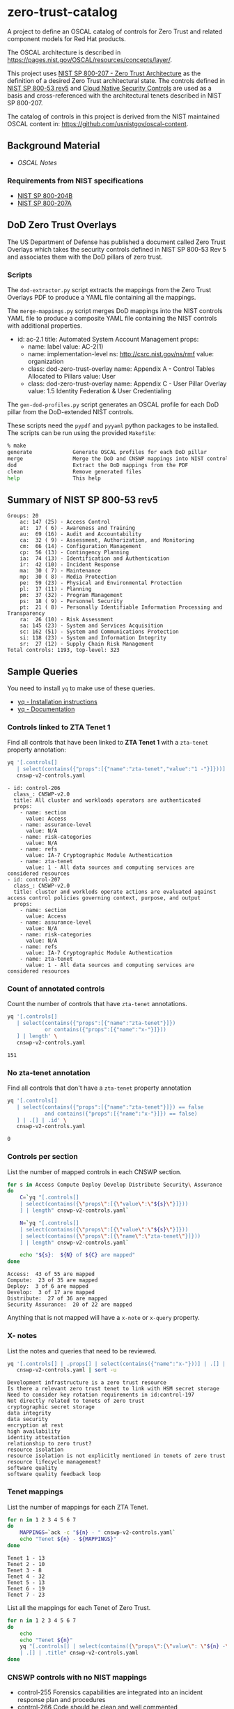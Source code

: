 * zero-trust-catalog

A project to define an OSCAL catalog of controls for Zero Trust and related component models for
Red Hat products.

The OSCAL architecture is described in https://pages.nist.gov/OSCAL/resources/concepts/layer/.

This project uses [[https://nvlpubs.nist.gov/nistpubs/SpecialPublications/NIST.SP.800-207.pdf][NIST SP 800-207 - Zero Trust Architecture]] as the definition of a desired Zero
Trust architectural state. The controls defined in [[https://nvlpubs.nist.gov/nistpubs/SpecialPublications/NIST.SP.800-53r5.pdf][NIST SP 800-53 rev5]] and
[[https://github.com/cloud-native-security-controls/controls-catalog][Cloud Native Security Controls]] are used as a basis and cross-referenced with the architectural
tenets described in NIST SP 800-207.

The catalog of controls in this project is derived from the NIST maintained OSCAL content in:
https://github.com/usnistgov/oscal-content.

** Background Material

+ [[doc/README.org][OSCAL Notes]]

*** Requirements from NIST specifications

+ [[file:NIST/nist-sp-800-204b.org][NIST SP 800-204B]]
+ [[file:NIST/nist-sp-800-207a.org][NIST SP 800-207A]]

** DoD Zero Trust Overlays

The US Department of Defense has published a document called Zero Trust Overlays which takes the
security controls defined in NIST SP 800-53 Rev 5 and associates them with the DoD pillars of
zero trust.

*** Scripts

The ~dod-extractor.py~ script extracts the mappings from the Zero Trust Overlays PDF to produce
a YAML file containing all the mappings.

The ~merge-mappings.py~ script merges DoD mappings into the NIST controls YAML file to produce a
composite YAML file containing the NIST controls with additional properties.

#+begin_example yaml
- id: ac-2.1
  title: Automated System Account Management
  props:
  - name: label
    value: AC-2(1)
  - name: implementation-level
    ns: http://csrc.nist.gov/ns/rmf
    value: organization
  - class: dod-zero-trust-overlay
    name: Appendix A - Control Tables Allocated to Pillars
    value: User
  - class: dod-zero-trust-overlay
    name: Appendix C - User Pillar Overlay
    value: 1.5 Identity Federation & User Credentialing
#+end_example

The ~gen-dod-profiles.py~ script generates an OSCAL profile for each DoD pillar from the
DoD-extended NIST controls.

These scripts need the ~pypdf~ and ~pyyaml~ python packages to be installed. The scripts can be
run using the provided ~Makefile~:

#+begin_src sh
% make
generate             Generate OSCAL profiles for each DoD pillar
merge                Merge the DoD and CNSWP mappings into NIST controls
dod                  Extract the DoD mappings from the PDF
clean                Remove generated files
help                 This help
#+end_src

** Summary of NIST SP 800-53 rev5

#+begin_example
Groups: 20
    ac: 147 (25) - Access Control
    at:  17 ( 6) - Awareness and Training
    au:  69 (16) - Audit and Accountability
    ca:  32 ( 9) - Assessment, Authorization, and Monitoring
    cm:  66 (14) - Configuration Management
    cp:  56 (13) - Contingency Planning
    ia:  74 (13) - Identification and Authentication
    ir:  42 (10) - Incident Response
    ma:  30 ( 7) - Maintenance
    mp:  30 ( 8) - Media Protection
    pe:  59 (23) - Physical and Environmental Protection
    pl:  17 (11) - Planning
    pm:  37 (32) - Program Management
    ps:  18 ( 9) - Personnel Security
    pt:  21 ( 8) - Personally Identifiable Information Processing and Transparency
    ra:  26 (10) - Risk Assessment
    sa: 145 (23) - System and Services Acquisition
    sc: 162 (51) - System and Communications Protection
    si: 118 (23) - System and Information Integrity
    sr:  27 (12) - Supply Chain Risk Management
Total controls: 1193, top-level: 323
#+end_example

** Sample Queries

You need to install ~yq~ to make use of these queries.

+ [[https://github.com/mikefarah/yq?tab=readme-ov-file#install][yq - Installation instructions]]
+ [[https://mikefarah.gitbook.io/yq][yq - Documentation]]

*** Controls linked to ZTA Tenet 1

Find all controls that have been linked to *ZTA Tenet 1* with a ~zta-tenet~ property annotation:

#+begin_src sh :results output :exports both
yq '[.controls[]
   | select(contains({"props":[{"name":"zta-tenet","value":"1 -"}]}))]' \
   cnswp-v2-controls.yaml
#+end_src

#+RESULTS:
#+begin_example
- id: control-206
  class_: CNSWP-v2.0
  title: All cluster and workloads operators are authenticated
  props:
    - name: section
      value: Access
    - name: assurance-level
      value: N/A
    - name: risk-categories
      value: N/A
    - name: refs
      value: IA-7 Cryptographic Module Authentication
    - name: zta-tenet
      value: 1 - All data sources and computing services are considered resources
- id: control-207
  class_: CNSWP-v2.0
  title: cluster and worklods operate actions are evaluated against access control policies governing context, purpose, and output
  props:
    - name: section
      value: Access
    - name: assurance-level
      value: N/A
    - name: risk-categories
      value: N/A
    - name: refs
      value: IA-7 Cryptographic Module Authentication
    - name: zta-tenet
      value: 1 - All data sources and computing services are considered resources
#+end_example

*** Count of annotated controls

Count the number of controls that have ~zta-tenet~ annotations.

#+begin_src sh :results output :exports both
yq '[.controls[]
   | select(contains({"props":[{"name":"zta-tenet"}]})
            or contains({"props":[{"name":"x-"}]}))
   ] | length' \
   cnswp-v2-controls.yaml
#+end_src

#+RESULTS:
: 151

*** No zta-tenet annotation

Find all controls that don't have a ~zta-tenet~ property annotation

#+begin_src sh :results output :exports both
yq '[.controls[]
   | select(contains({"props":[{"name":"zta-tenet"}]}) == false
            and contains({"props":[{"name":"x-"}]}) == false)
   ] | .[] | .id' \
   cnswp-v2-controls.yaml
#+end_src

#+RESULTS:
: 0

*** Controls per section

List the number of mapped controls in each CNSWP section.

#+begin_src sh :results output :exports both
for s in Access Compute Deploy Develop Distribute Security\ Assurance
do
    C=`yq "[.controls[]
    | select(contains({\"props\":[{\"value\":\"${s}\"}]}))
    ] | length" cnswp-v2-controls.yaml`

    N=`yq "[.controls[]
    | select(contains({\"props\":[{\"value\":\"${s}\"}]}))
    | select(contains({\"props\":[{\"name\":\"zta-tenet\"}]}))
    ] | length" cnswp-v2-controls.yaml`

    echo "${s}:  ${N} of ${C} are mapped"
done
#+end_src

#+RESULTS:
: Access:  43 of 55 are mapped
: Compute:  23 of 35 are mapped
: Deploy:  3 of 6 are mapped
: Develop:  3 of 17 are mapped
: Distribute:  27 of 36 are mapped
: Security Assurance:  20 of 22 are mapped

Anything that is not mapped will have a ~x-note~ or ~x-query~ property.

*** X- notes

List the notes and queries that need to be reviewed.

#+begin_src sh :results output :exports both
yq '[.controls[] | .props[] | select(contains({"name":"x-"}))] | .[] | .value ' \
   cnswp-v2-controls.yaml | sort -u
#+end_src

#+RESULTS:
#+begin_example
Development infrastructure is a zero trust resource
Is there a relevant zero trust tenet to link with HSM secret storage
Need to consider key rotation requirements in id:control-197
Not directly related to tenets of zero trust
cryptographic secret storage
data integrity
data security
encryption at rest
high availability
identity attestation
relationship to zero trust?
resource isolation
resource isolation is not explicitly mentioned in tenets of zero trust
resource lifecycle management?
software quality
software quality feedback loop
#+end_example

*** Tenet mappings

List the number of mappings for each ZTA Tenet.

#+begin_src sh :results output :exports both
for n in 1 2 3 4 5 6 7
do
    MAPPINGS=`ack -c "${n} - " cnswp-v2-controls.yaml`
    echo "Tenet ${n} - ${MAPPINGS}"
done
#+end_src

#+RESULTS:
: Tenet 1 - 13
: Tenet 2 - 10
: Tenet 3 - 8
: Tenet 4 - 32
: Tenet 5 - 13
: Tenet 6 - 19
: Tenet 7 - 23

List all the mappings for each Tenet of Zero Trust.

#+begin_src sh :results output :exports both
for n in 1 2 3 4 5 6 7
do
    echo
    echo "Tenet ${n}"
    yq "[.controls[] | select(contains({\"props\":{\"value\": \"${n} -\"}}))]
    | .[] | .title" cnswp-v2-controls.yaml
done
#+end_src

*** CNSWP controls with no NIST mappings

+ control-255 Forensics capabilities are integrated into an incident response plan and procedures
+ control-266 Code should be clean and well commented
+ control-274 Should software artifacts become untrusted due to compromise or other incident, teams should revoke signing keys to ensure repudiation
+ control-275 Artifacts ready for deployment are managed in a staging or pre-prod registry
+ control-276 container images are hardened following best practices
+ control-277 Static application security testing (SAST) is performed
+ control-278 Test suites follow the test pyramid
+ control-279 Artifacts undergoing active development are held in a private registery
+ control-290 Automated test results map back to requirements
+ control-291 Infrastructure security tests must be employed
+ control-293 IaC is subject to the same pipeline policy controls as application code
+ control-306 Incremental hardening of the infrastructure is employed
+ control-313 Rootless builds are employed
+ control-314 cgroups and system groups are used to isolate workloads and deployments
+ control-321 Orchestrator network policies are used in conjunction with a service mesh
+ control-322 Adhere to supply chain security best practices
+ control-323 Restrict access to repository and branches
+ control-324 Never store unencrypted credentials or secrets in the Git repository and block sensitive data being pushed to Git
+ control-325 Enforce strong identity with GPG Signed Commits, to give accountability and traceability
+ control-326 Require linear history and maintain a commit history by disallowing force pushes
+ control-327 Enforce branching policy. Especially protect the main branch and require code review before merging
+ control-328 Monitor for vulnerabilities, and keep Git and GitOps tools up to date
+ control-329 Rotate SSH keys and Personal Access Tokens, block unauthorized access to Git repositories
+ control-330 Utilize a dedicated non-user technical account for access where credentials are frequently rotated and short-lived
+ control-331 Limit users who can elevate permissions to remove security features to cover their tracks via deletion of audit trails and silencing of alerts
+ control-338 Caching is considered for determining encryption requirements in archictures
+ control-339 Namespaces have defined trust boundaries to cordon access to volumes
+ control-343 Artifact registry supports OCI artifacts
